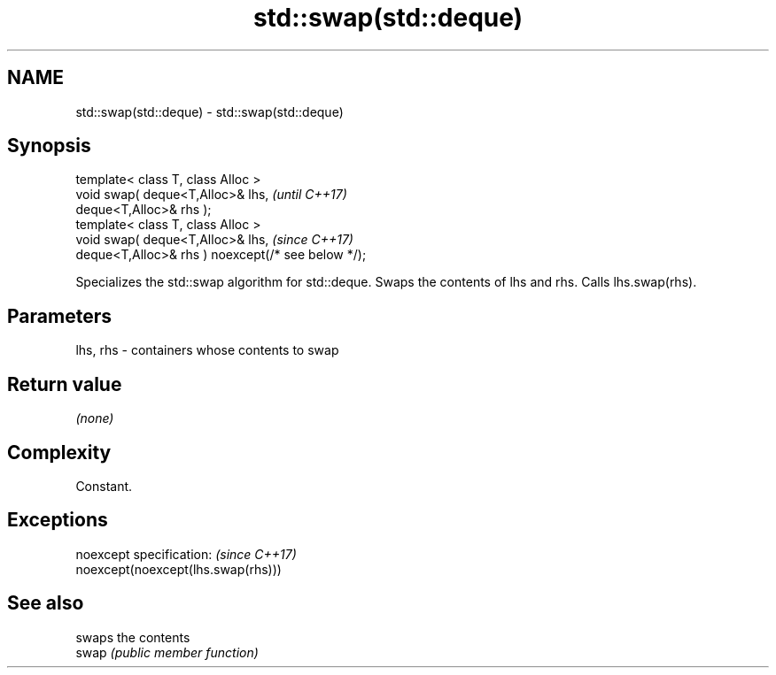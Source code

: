 .TH std::swap(std::deque) 3 "2020.03.24" "http://cppreference.com" "C++ Standard Libary"
.SH NAME
std::swap(std::deque) \- std::swap(std::deque)

.SH Synopsis

  template< class T, class Alloc >
  void swap( deque<T,Alloc>& lhs,                   \fI(until C++17)\fP
  deque<T,Alloc>& rhs );
  template< class T, class Alloc >
  void swap( deque<T,Alloc>& lhs,                   \fI(since C++17)\fP
  deque<T,Alloc>& rhs ) noexcept(/* see below */);

  Specializes the std::swap algorithm for std::deque. Swaps the contents of lhs and rhs. Calls lhs.swap(rhs).


.SH Parameters


  lhs, rhs - containers whose contents to swap


.SH Return value

  \fI(none)\fP

.SH Complexity

  Constant.

.SH Exceptions


  noexcept specification:           \fI(since C++17)\fP
  noexcept(noexcept(lhs.swap(rhs)))


.SH See also


       swaps the contents
  swap \fI(public member function)\fP




